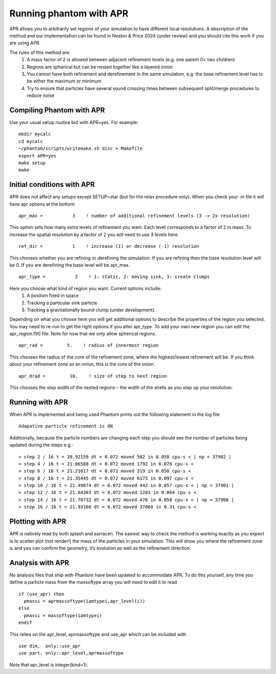 Running phantom with APR
========================

APR allows you to arbitrarily set regions of your simulation to have different local resolutions.
A description of the method and our implementation can be found in Nealon & Price 2024 (under review) and
you should cite this work if you are using APR.

The rules of this method are:
 1.	A mass factor of 2 is allowed between adjacent refinement levels (e.g. one parent 0> two children)
 2.	Regions are spherical but can be nested together like a layered onion
 3.	You cannot have both refinement and derefinement in the same simulation, e.g. the base refinement level has to be either the maximum or minimum
 4.	Try to ensure that particles have several sound crossing times between subsequent split/merge procedures to reduce noise


Compiling Phantom with APR
--------------------------
Use your usual setup routine but with APR=yes. For example:

::

     mkdir mycalc
     cd mycalc
     ~/phantom/scripts/writemake.sh disc > Makefile
     export APR=yes
     make setup
     make

Initial conditions with APR
-------------------------
APR does not affect any setups except SETUP=star (but for the relax procedure only). When you check your .in file it will have apr options at the bottom:

::

   apr_max =           3    ! number of additional refinement levels (3 -> 2x resolution)

This option sets how many *extra* levels of refinement you want. Each level corresponds to a factor of 2 in mass.
To increase the spatial resolution by a factor of 2 you will need to use 3 levels here.

::

  ref_dir =           1    ! increase (1) or decrease (-1) resolution

This chooses whether you are refining or derefining the simulation. If you are refining then the base resolution level will be 0.
If you are derefining the base level will be apr_max.

::

  apr_type =           2    ! 1: static, 2: moving sink, 3: create clumps

Here you choose what kind of region you want. Current options include:
 1.	A position fixed in space
 2.	Tracking a particular sink particle
 3.	Tracking a gravitationally bound clump (under development).
Depending on what you choose here you will get additional options to describe the properties of the region you selected.
You may need to re-run to get the right options if you alter apr_type. To add your own new region you can edit the apr_region.f90 file.
Note for now that we only allow spherical regions.

::

  apr_rad =         5.    ! radius of innermost region

This chooses the radius of the core of the refinement zone, where the highest/lowest refinement will be. If you think about
your refinement zone as an onion, this is the core of the onion.

::

  apr_drad =         10.    ! size of step to next region

This chooses the step width of the nested regions – the width of the shells as you step up your resolution.

Running with APR
--------------------
When APR is implemented and being used Phantom prints out the following statement in the log file:

::

    Adapative particle refinement is ON

Additionally, because the particle numbers are changing each step you should see the number of
particles being updated during the steps e.g.:

::

> step 2 / 16 t = 20.92159 dt = 0.072 moved 502 in 0.058 cpu-s < | np = 37902 |
> step 4 / 16 t = 21.06588 dt = 0.072 moved 1792 in 0.070 cpu-s <
> step 6 / 16 t = 21.21017 dt = 0.072 moved 319 in 0.058 cpu-s <
> step 8 / 16 t = 21.35445 dt = 0.072 moved 6175 in 0.097 cpu-s <
> step 10 / 16 t = 21.49874 dt = 0.072 moved 442 in 0.057 cpu-s < | np = 37901 |
> step 12 / 16 t = 21.64303 dt = 0.072 moved 1283 in 0.064 cpu-s <
> step 14 / 16 t = 21.78732 dt = 0.072 moved 476 in 0.058 cpu-s < | np = 37900 |
> step 16 / 16 t = 21.93160 dt = 0.072 moved 37860 in 0.31 cpu-s <

Plotting with APR
--------------------
APR is natively read by both splash and sarracen. The easiest way to check the method is working exactly
as you expect is to scatter plot (not render!) the mass of the particles in your simulation. This will
show you where the refinement zone is and you can confirm the geometry, it’s evolution as well as the
refinement direction.

Analysis with APR
--------------------
No analysis files that ship with Phantom have been updated to accommodate APR. To do this yourself, any
time you define a particle mass from the massoftype array you will need to edit it to read

::

  if (use_apr) then
    pmassi = aprmassoftype(iamtypei,apr_level(i))
  else
    pmassi = massoftype(iamtypei)
  endif

This relies on the apr_level, aprmassoftype and use_apr which can be included with

::

  use dim,  only::use_apr
  use part, only::apr_level,aprmassoftype

Note that apr_level is integer(kind=1).
